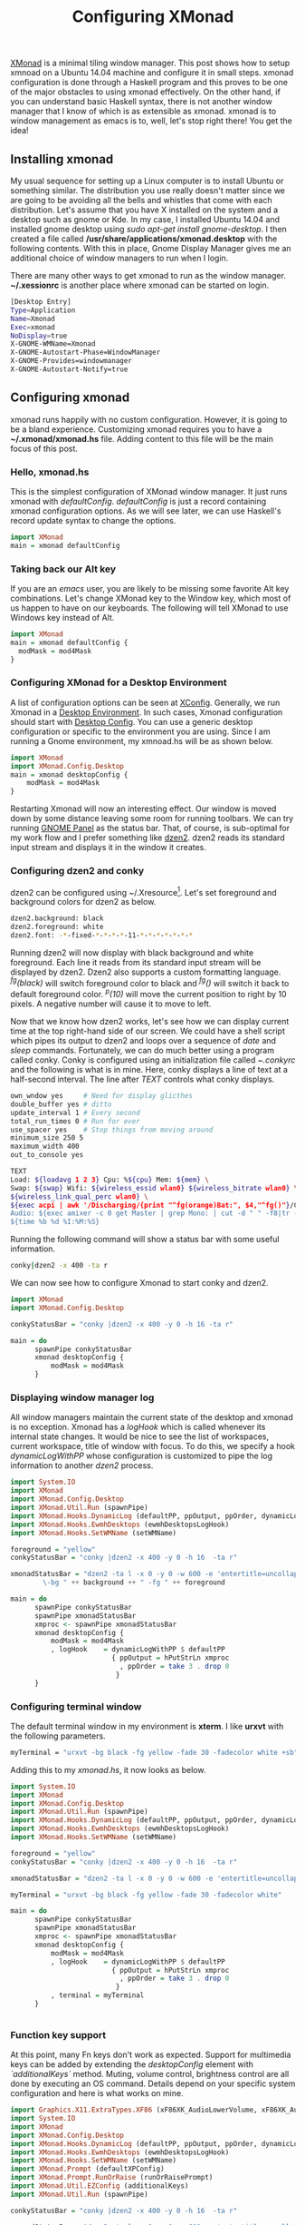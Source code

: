 #+title: Configuring XMonad
#+summary: A walk-through of XMonad Window Manager configuration steps
#+tags: tip, X, xmonad
#+publish-date: 2015-05-20
#+export_file_name: ../../2015/ConfiguringXMonad.html
#+options: toc:nil num:nil tex:t

#+LATEX_HEADER: \usepackage{tikz,showexpl}

[[http://www.xmonad.org][XMonad]] is a minimal tiling window manager. This post shows how to
setup xmnoad on a Ubuntu 14.04 machine and configure it in small
steps. xmonad configuration is done through a Haskell program and this
proves to be one of the major obstacles to using xmonad
effectively. On the other hand, if you can understand basic Haskell syntax,
there is not another window manager that I know of which is as
extensible as xmonad. xmonad is to window management as emacs is to,
well, let's stop right there! You get the idea!

** Installing xmonad
My usual sequence for setting up a Linux computer is to install Ubuntu
or something similar. The distribution you use really doesn't matter
since we are going to be avoiding all the bells and whistles that come
with each distribution. Let's assume that you have X installed on the
system and a desktop such as gnome or Kde. In my case, I installed
Ubuntu 14.04 and installed gnome desktop using /sudo apt-get install
gnome-desktop/. I then created a file called
*/usr/share/applications/xmonad.desktop* with the following
contents. With this in place, Gnome Display Manager gives me an
additional choice of window managers to run when I login.

There are many other ways to get xmonad to run as the window
manager. *~/.xessionrc* is another place where xmonad can be started
on login.

#+BEGIN_SRC bash
[Desktop Entry]
Type=Application
Name=Xmonad
Exec=xmonad
NoDisplay=true
X-GNOME-WMName=Xmonad
X-GNOME-Autostart-Phase=WindowManager
X-GNOME-Provides=windowmanager
X-GNOME-Autostart-Notify=true
#+END_SRC

** Configuring xmonad
xmonad runs happily with no custom configuration. However, it is going to be
a bland experience. Customizing xmonad requires you to have a
*~/.xmonad/xmonad.hs* file. Adding content to this file will be the
main focus of this post.

*** Hello, xmonad.hs
This is the simplest configuration of XMonad window manager. It just
runs xmonad with /defaultConfig/. /defaultConfig/ is just a record
containing xmonad configuration options. As we will see later, we can use Haskell's record
update syntax to change the options.

#+BEGIN_SRC haskell
import XMonad
main = xmonad defaultConfig
#+END_SRC

*** Taking back our Alt key
If you are an /emacs/ user, you are likely to be missing some favorite
Alt key combinations. Let's change XMonad key to the Window key, which
most of us happen to have on our keyboards. The following will tell
XMonad to use Windows key instead of Alt.

#+BEGIN_SRC haskell :file=~/.xmonad/xmonad.hs
  import XMonad
  main = xmonad defaultConfig {
    modMask = mod4Mask
  }
#+END_SRC

*** Configuring XMonad for a Desktop Environment
A list of configuration options can be seen at [[http://xmonad.org/xmonad-docs/xmonad/XMonad-Core.html#t:XConfig][XConfig]]. Generally, we
run Xmonad in a  [[http://en.wikipedia.org/wiki/Desktop_environment][Desktop Environment]]. In such cases, Xmonad
configuration should start with [[http://xmonad.org/xmonad-docs/xmonad-contrib/XMonad-Config-Desktop.html][Desktop Config]]. You can use a generic
desktop configuration or specific to the environment you are
using. Since I am running a Gnome environment, my xmnoad.hs will be as
shown below.

#+BEGIN_SRC haskell
  import XMonad
  import XMonad.Config.Desktop
  main = xmonad desktopConfig {
      modMask = mod4Mask
  }

#+END_SRC

Restarting Xmonad will now an interesting effect. Our window is moved
down by some distance leaving some room for running toolbars. We can
try running [[http://en.wikipedia.org/wiki/GNOME_Panel][GNOME Panel]] as the status bar. That, of course, is
sub-optimal for my work flow and I prefer something like [[http://linux.die.net/man/1/dzen2][dzen2]]. dzen2
reads its standard input stream and displays it in the window it creates.

*** Configuring dzen2 and conky
dzen2 can be configured using ~/.Xresource[fn:: Changes made to
~/.Xresources need to be processed with the command *xrdb -merge
~/.Xresources*]. Let's set foreground and background colors for dzen2
as below.

#+BEGIN_SRC bash
dzen2.background: black
dzen2.foreground: white
dzen2.font: -*-fixed-*-*-*-*-11-*-*-*-*-*-*-*
#+END_SRC

Running dzen2 will now display with black background and white
foreground. Each line it reads from its standard input stream will be
displayed by dzen2. Dzen2 also supports a custom formatting
language. /^fg(black)/ will switch foreground color to black and
/^fg()/ will switch it back to default foreground color. /^p(10)/ will
move the current position to right by 10 pixels. A negative number
will cause it to move to left.

Now that we know how dzen2 works, let's see how we can display current
time at the top right-hand side of our screen. We could have a shell
script which pipes its output to dzen2 and loops over a sequence of
/date/ and /sleep/ commands. Fortunately, we can do much better using
a program called conky. Conky is configured using an initialization
file called /~.conkyrc/ and the following is what is in mine. Here,
conky displays a line of text at a half-second interval.  The line
after /TEXT/ controls what conky displays.

#+BEGIN_SRC bash
own_wndow yes     # Need for display glicthes
double_buffer yes # ditto
update_interval 1 # Every second
total_run_times 0 # Run for ever
use_spacer yes    # Stop things from moving around
minimum_size 250 5
maximum_width 400
out_to_console yes

TEXT
Load: ${loadavg 1 2 3} Cpu: %${cpu} Mem: ${mem} \
Swap: ${swap} Wifi: ${wireless_essid wlan0} ${wireless_bitrate wlan0} \
${wireless_link_qual_perc wlan0} \
${exec acpi | awk '/Discharging/{print "^fg(orange)Bat:", $4,"^fg()"}/Charging/{print "Bat:", $4}'}  \
Audio: ${exec amixer -c 0 get Master | grep Mono: | cut -d " " -f8|tr -d "[]"} \
${time %b %d %I:%M:%S}
#+END_SRC

Running the following command will show a status bar with some useful
information.

#+BEGIN_SRC bash
conky|dzen2 -x 400 -ta r
#+END_SRC

We can now see how to configure Xmonad to start conky and dzen2.

#+BEGIN_SRC haskell
  import XMonad
  import XMonad.Config.Desktop

  conkyStatusBar = "conky |dzen2 -x 400 -y 0 -h 16 -ta r"

  main = do
        spawnPipe conkyStatusBar
        xmonad desktopConfig {
            modMask = mod4Mask
        }
#+END_SRC
*** Displaying window manager log
All window managers maintain the current state of the desktop and
xmonad is no exception. Xmonad has a /logHook/ which is called
whenever its internal state changes. It would be nice to see the list
of workspaces, current workspace, title of window with focus. To do
this, we specify a hook /dynamicLogWithPP/ whose configuration is
customized to pipe the log information to another /dzen2/ process.

#+BEGIN_SRC haskell
import System.IO
import XMonad
import XMonad.Config.Desktop
import XMonad.Util.Run (spawnPipe)
import XMonad.Hooks.DynamicLog (defaultPP, ppOutput, ppOrder, dynamicLogWithPP)
import XMonad.Hooks.EwmhDesktops (ewmhDesktopsLogHook)
import XMonad.Hooks.SetWMName (setWMName)

foreground = "yellow"
conkyStatusBar = "conky |dzen2 -x 400 -y 0 -h 16  -ta r"

xmonadStatusBar = "dzen2 -ta l -x 0 -y 0 -w 600 -e 'entertitle=uncollapse' -h 16 " ++ "\
        \-bg " ++ background ++ " -fg " ++ foreground

main = do
      spawnPipe conkyStatusBar
      spawnPipe xmonadStatusBar
      xmproc <- spawnPipe xmonadStatusBar
      xmonad desktopConfig {
          modMask = mod4Mask
          , logHook    = dynamicLogWithPP $ defaultPP
                         { ppOutput = hPutStrLn xmproc
                           , ppOrder = take 3 . drop 0
                          }
      }

#+END_SRC

*** Configuring terminal window
The default terminal window in my environment is *xterm*. I like
*urxvt* with the following parameters.

#+BEGIN_SRC bash
myTerminal = "urxvt -bg black -fg yellow -fade 30 -fadecolor white +sb"
#+END_SRC

Adding this to my /xmonad.hs/, it now looks as below.

#+BEGIN_SRC haskell
  import System.IO
  import XMonad
  import XMonad.Config.Desktop
  import XMonad.Util.Run (spawnPipe)
  import XMonad.Hooks.DynamicLog (defaultPP, ppOutput, ppOrder, dynamicLogWithPP)
  import XMonad.Hooks.EwmhDesktops (ewmhDesktopsLogHook)
  import XMonad.Hooks.SetWMName (setWMName)

  foreground = "yellow"
  conkyStatusBar = "conky |dzen2 -x 400 -y 0 -h 16  -ta r"

  xmonadStatusBar = "dzen2 -ta l -x 0 -y 0 -w 600 -e 'entertitle=uncollapse' -h 16 "

  myTerminal = "urxvt -bg black -fg yellow -fade 30 -fadecolor white"

  main = do
        spawnPipe conkyStatusBar
        spawnPipe xmonadStatusBar
        xmproc <- spawnPipe xmonadStatusBar
        xmonad desktopConfig {
            modMask = mod4Mask
            , logHook    = dynamicLogWithPP $ defaultPP
                           { ppOutput = hPutStrLn xmproc
                             , ppOrder = take 3 . drop 0
                            }
            , terminal = myTerminal
        }


#+END_SRC

*** Function key support
At this point, many Fn keys don't work as expected. Support for
multimedia keys can be added by extending the /desktopConfig/ element
with /`additionalKeys`/ method. Muting, volume control, brightness
control are all done by executing an OS command. Details depend on
your specific system configuration and here is what works on mine.

#+BEGIN_SRC haskell
import Graphics.X11.ExtraTypes.XF86 (xF86XK_AudioLowerVolume, xF86XK_AudioRaiseVolume, xF86XK_AudioMute, xF86XK_MonBrightnessDown, xF86XK_MonBrightnessUp)
import System.IO
import XMonad
import XMonad.Config.Desktop
import XMonad.Hooks.DynamicLog (defaultPP, ppOutput, ppOrder, dynamicLogWithPP)
import XMonad.Hooks.EwmhDesktops (ewmhDesktopsLogHook)
import XMonad.Hooks.SetWMName (setWMName)
import XMonad.Prompt (defaultXPConfig)
import XMonad.Prompt.RunOrRaise (runOrRaisePrompt)
import XMonad.Util.EZConfig (additionalKeys)
import XMonad.Util.Run (spawnPipe)

conkyStatusBar = "conky |dzen2 -x 400 -y 0 -h 16  -ta r"

xmonadStatusBar = "dzen2 -ta l -x 0 -y 0 -w 600 -e 'entertitle=uncollapse' -h 16 "

myTerminal = "urxvt -bg black -fg yellow -fade 30 -fadecolor white"

main = do
      spawnPipe conkyStatusBar
      spawnPipe xmonadStatusBar
      xmproc <- spawnPipe xmonadStatusBar
      xmonad $ desktopConfig {
          modMask = mod4Mask
          , logHook    = dynamicLogWithPP $ defaultPP
                         { ppOutput = hPutStrLn xmproc
                           , ppOrder = take 3 . drop 0
                          }
          , terminal = myTerminal
        }
        `additionalKeys`
          [((mod4Mask .|. controlMask, xK_f), runOrRaisePrompt defaultXPConfig)
           , ((0, xF86XK_AudioLowerVolume), spawn "amixer set Master 1-")
           , ((0, xF86XK_AudioRaiseVolume), spawn "amixer set Master 1+")
           , ((0, xF86XK_AudioMute), spawn "amixer -D pulse set Master 1+ toggle")
           , ((0, xF86XK_MonBrightnessDown), spawn "xbacklight -10")
           , ((0, xF86XK_MonBrightnessUp), spawn "xbacklight +10")
          ]
#+END_SRC

With these key bindings, we can now control audio volume and monitor
brightness. A visual indication of this would be a nice addition. We
can get the audio status from /amixer/ and massaging the output
through a few utilities as shown below. We augment our /.conkyrc/ with
this snippet and we are done!

#+BEGIN_SRC bash
Vol: ${exec amixer -c 0 get Master | grep Mono: | cut -d " " -f8|tr -d "[]"}
#+END_SRC
*** Startup actions
Now for the very last bits of my configuration. When I start my
session, I would like to have my editor, browser and a few terminal
windows started automatically. In addition, I would like to see them
moved to a different virtual workspace. xmonad's /startupHook/ is the
ideal place to spawn what we need. Now the /desktopConfig/ is
augmented with more spawn commands.

#+BEGIN_SRC haskell
      xmonad $ desktopConfig {
          ...
          , startupHook = do
              spawnOnce "google-chrome --class chrome"
              spawnOnce "urxvt --title cljswatch -fg yellow -bg black -cd /home/praki/workspace/MonadicT.github.io"

        }
#+END_SRC

Moving the window to predetermined workspaces is accomplished using
xmonad's /mnagaeHook/, Below is our version where windows are floated
(for pop ups) or moved to workspaces. We can use any attribute of the
window and take suitable action. What we are doing below is moving
chrome to wodkspace 2, windows with title "logs" to workspace 3 etc.

We set xmonad's /manageHook/ by combining the default hook with ours
as shown below.

#+BEGIN_SRC haskell
myManageHook
    = composeAll . concat $
      [ [className =? c --> doFloat | c <- myFloats]
      , [title =? t --> doFloat | t <- myOtherFloats]
      , [resource =? r --> doFloat | r <- myIgnores]
      , [className =? "Gimp" --> doF (W.shift "5:misc")]
      , [className =? "VirtualBox" --> doF (W.shift "5:misc")]
      , [className =? "Wine" --> doF (W.shift "5:misc")]
      , [className =? "chrome" --> doShift "2"]
      , [title =? "logs" --> doShift "3"]
      , [title =? "cljswatch" --> doShift "4"]
      ]
    where
      myFloats = ["Gimp", "Nvidia-settings", "XCalc", "XFontSel", "Xmessage", "xmms"]
      myOtherFloats = ["Downloads", "Firefox - Restore Previous Session", "Save As...", "Ediff", "Ediff<2>"]
      myIgnores = []

 xmonad $ desktopConfig {
          ...
          , manageHook = myManageHook <+> manageHook defaultConfig
}
#+END_SRC
